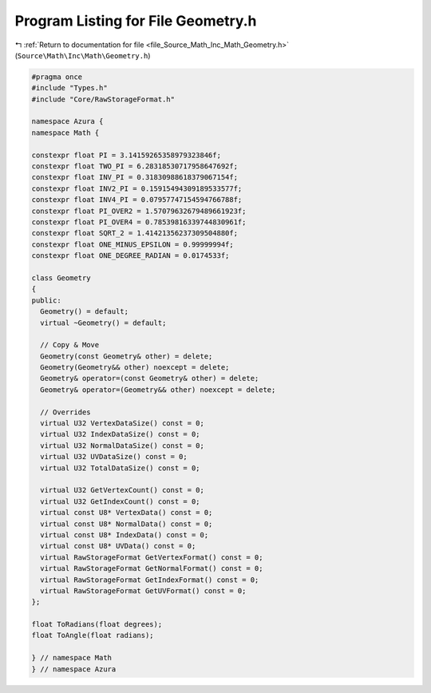 
.. _program_listing_file_Source_Math_Inc_Math_Geometry.h:

Program Listing for File Geometry.h
===================================

|exhale_lsh| :ref:`Return to documentation for file <file_Source_Math_Inc_Math_Geometry.h>` (``Source\Math\Inc\Math\Geometry.h``)

.. |exhale_lsh| unicode:: U+021B0 .. UPWARDS ARROW WITH TIP LEFTWARDS

.. code-block:: cpp

   #pragma once
   #include "Types.h"
   #include "Core/RawStorageFormat.h"
   
   namespace Azura {
   namespace Math {
   
   constexpr float PI = 3.14159265358979323846f;
   constexpr float TWO_PI = 6.28318530717958647692f;
   constexpr float INV_PI = 0.31830988618379067154f;
   constexpr float INV2_PI = 0.15915494309189533577f;
   constexpr float INV4_PI = 0.07957747154594766788f;
   constexpr float PI_OVER2 = 1.57079632679489661923f;
   constexpr float PI_OVER4 = 0.78539816339744830961f;
   constexpr float SQRT_2 = 1.41421356237309504880f;
   constexpr float ONE_MINUS_EPSILON = 0.99999994f;
   constexpr float ONE_DEGREE_RADIAN = 0.0174533f;
   
   class Geometry
   {
   public:
     Geometry() = default;
     virtual ~Geometry() = default;
   
     // Copy & Move
     Geometry(const Geometry& other) = delete;
     Geometry(Geometry&& other) noexcept = delete;
     Geometry& operator=(const Geometry& other) = delete;
     Geometry& operator=(Geometry&& other) noexcept = delete;
   
     // Overrides
     virtual U32 VertexDataSize() const = 0;
     virtual U32 IndexDataSize() const = 0;
     virtual U32 NormalDataSize() const = 0;
     virtual U32 UVDataSize() const = 0;
     virtual U32 TotalDataSize() const = 0;
   
     virtual U32 GetVertexCount() const = 0;
     virtual U32 GetIndexCount() const = 0;
     virtual const U8* VertexData() const = 0;
     virtual const U8* NormalData() const = 0;
     virtual const U8* IndexData() const = 0;
     virtual const U8* UVData() const = 0;
     virtual RawStorageFormat GetVertexFormat() const = 0;
     virtual RawStorageFormat GetNormalFormat() const = 0;
     virtual RawStorageFormat GetIndexFormat() const = 0;
     virtual RawStorageFormat GetUVFormat() const = 0;
   };
   
   float ToRadians(float degrees);
   float ToAngle(float radians);
   
   } // namespace Math
   } // namespace Azura
